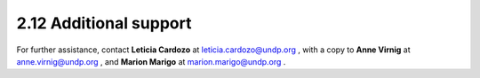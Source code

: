 2.12 Additional support
=========================
For further assistance, contact **Leticia Cardozo** at leticia.cardozo@undp.org , with a copy to **Anne Virnig** at anne.virnig@undp.org , and **Marion Marigo** at marion.marigo@undp.org .